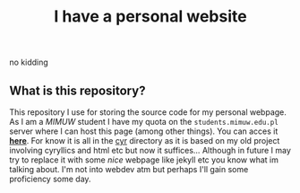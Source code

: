 #+OPTIONS: toc:nil
#+OPTIONS: num:nil
#+TITLE: I have a personal website
***** no kidding
** What is this repository?
   This repository I use for storing the source code for my personal
   webpage. As I am a [[mimuw.edu.pl][MIMUW]] student I have my quota on the
   ~students.mimuw.edu.pl~ server where I can host this page (among
   other things). You can acces it *[[https://students.mimuw.edu.pl/~gc429174/][here]]*. For know it is all in the
   [[file:cyr][cyr]] directory as it is based on my old project involving
   cyryllics and html etc but now it suffices... Although in future I
   may try to replace it with some /nice/ webpage like jekyll etc you
   know what im talking about. I'm not into webdev atm but perhaps
   I'll gain some proficiency some day.
